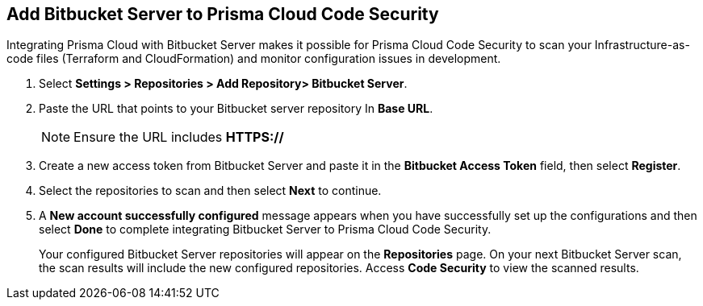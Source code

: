 :topic_type: task

[.task]
== Add Bitbucket Server to Prisma Cloud Code Security

Integrating Prisma Cloud with Bitbucket Server makes it possible for Prisma Cloud Code Security to scan your Infrastructure-as-code files (Terraform and CloudFormation) and monitor configuration issues in development.

[.procedure]

. Select *Settings > Repositories > Add Repository> Bitbucket Server*.
+
//image::.png[width=800]

. Paste the URL that points to your Bitbucket server repository In *Base URL*.
+
//TODO: image::.png[width=800]
+
NOTE: Ensure the URL includes *HTTPS://*

. Create a new access token from Bitbucket Server and paste it in the *Bitbucket Access Token* field, then select *Register*.
+
//TODO: image::.png[width=800]

. Select the repositories to scan and then select *Next* to continue.
+
//TODO: image::.png[width=800]

. A *New account successfully configured* message appears when you have successfully set up the configurations and then select *Done* to complete integrating Bitbucket Server to Prisma Cloud Code Security.
+
//TODO: image::.png[width=800]
+
Your configured Bitbucket Server repositories will appear on the *Repositories* page. On your next Bitbucket Server scan, the scan results will include the new configured repositories. Access *Code Security* to view the scanned results.
